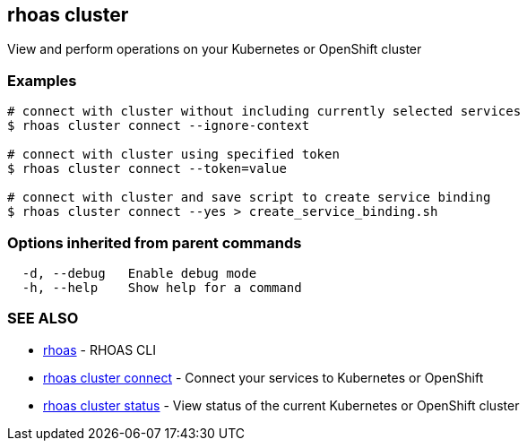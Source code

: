 == rhoas cluster

ifdef::env-github,env-browser[:relfilesuffix: .adoc]

View and perform operations on your Kubernetes or OpenShift cluster

=== Examples

....
# connect with cluster without including currently selected services
$ rhoas cluster connect --ignore-context

# connect with cluster using specified token
$ rhoas cluster connect --token=value

# connect with cluster and save script to create service binding
$ rhoas cluster connect --yes > create_service_binding.sh

....

=== Options inherited from parent commands

....
  -d, --debug   Enable debug mode
  -h, --help    Show help for a command
....

=== SEE ALSO

* link:rhoas{relfilesuffix}[rhoas]	 - RHOAS CLI
* link:rhoas_cluster_connect{relfilesuffix}[rhoas cluster connect]	 - Connect your services to Kubernetes or OpenShift
* link:rhoas_cluster_status{relfilesuffix}[rhoas cluster status]	 - View status of the current Kubernetes or OpenShift cluster

